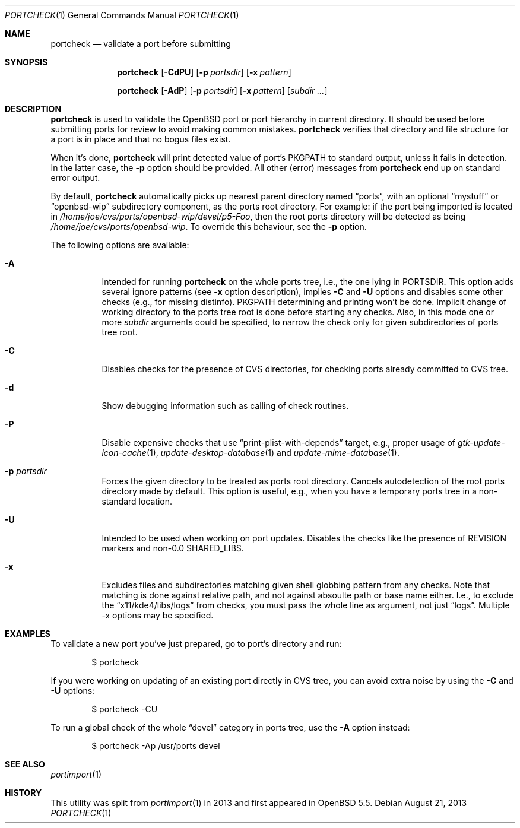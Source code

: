 .\"     $OpenBSD: portcheck.1,v 1.1 2013/08/21 17:00:24 zhuk Exp $
.\"
.\" Copyright (c) 2013 Vadim Zhukov
.\"
.\" Permission to use, copy, modify, and distribute this software for any
.\" purpose with or without fee is hereby granted, provided that the above
.\" copyright notice and this permission notice appear in all copies.
.\"
.\" THE SOFTWARE IS PROVIDED "AS IS" AND THE AUTHOR DISCLAIMS ALL WARRANTIES
.\" WITH REGARD TO THIS SOFTWARE INCLUDING ALL IMPLIED WARRANTIES OF
.\" MERCHANTABILITY AND FITNESS. IN NO EVENT SHALL THE AUTHOR BE LIABLE FOR
.\" ANY SPECIAL, DIRECT, INDIRECT, OR CONSEQUENTIAL DAMAGES OR ANY DAMAGES
.\" WHATSOEVER RESULTING FROM LOSS OF USE, DATA OR PROFITS, WHETHER IN AN
.\" ACTION OF CONTRACT, NEGLIGENCE OR OTHER TORTIOUS ACTION, ARISING OUT OF
.\" OR IN CONNECTION WITH THE USE OR PERFORMANCE OF THIS SOFTWARE.
.\"
.Dd $Mdocdate: August 21 2013 $
.Dt PORTCHECK 1
.Os
.Sh NAME
.Nm portcheck
.Nd validate a port before submitting
.Sh SYNOPSIS
.Nm
.Op Fl CdPU
.Op Fl p Ar portsdir
.Op Fl x Ar pattern
.Pp
.Nm
.Op Fl AdP
.Op Fl p Ar portsdir
.Op Fl x Ar pattern
.Op Ar subdir ...
.Sh DESCRIPTION
.Nm
is used to validate the
.Ox
port or port hierarchy in current directory.
It should be used before submitting ports for review to avoid making
common mistakes.
.Nm
verifies that directory and file structure for a port is in place and
that no bogus files exist.
.Pp
When it's done,
.Nm
will print detected value of port's
.Ev PKGPATH
to standard output, unless it fails in detection.
In the latter case, the
.Fl p
option should be provided.
All other (error) messages from
.Nm
end up on standard error output.
.Pp
By default,
.Nm
automatically picks up nearest parent directory named
.Dq ports ,
with an optional
.Dq mystuff
or
.Dq openbsd-wip
subdirectory component, as the ports root directory.
For example: if the port being imported is located in
.Pa /home/joe/cvs/ports/openbsd-wip/devel/p5-Foo ,
then the root ports directory will be detected as being
.Pa /home/joe/cvs/ports/openbsd-wip .
To override this behaviour, see the
.Fl p
option.
.Pp
The following options are available:
.Bl -tag -width Ds
.It Fl A
Intended for running
.Nm
on the whole ports tree, i.e., the one lying in
.Ev PORTSDIR .
This option adds several ignore patterns (see
.Fl x
option description), implies
.Fl C
and
.Fl U
options and disables some other checks (e.g., for missing distinfo).
.Ev PKGPATH
determining and printing won't be done.
Implicit change of working directory to the ports tree root is done
before starting any checks.
Also, in this mode one or more
.Ar subdir
arguments could be specified, to narrow the check only for given
subdirectories of ports tree root.
.It Fl C
Disables checks for the presence of CVS directories,
for checking ports already committed to CVS tree.
.It Fl d
Show debugging information such as calling of check routines.
.It Fl P
Disable expensive checks that use 
.Dq print-plist-with-depends
target, e.g., proper usage of
.Xr gtk-update-icon-cache 1 ,
.Xr update-desktop-database 1
and
.Xr update-mime-database 1 .
.It Fl p Ar portsdir
Forces the given directory to be treated as ports root directory.
Cancels autodetection of the root ports directory made by default.
This option is useful, e.g., when you have a temporary ports tree in
a non-standard location.
.It Fl U
Intended to be used when working on port updates.
Disables the checks like the presence of REVISION markers and non-0.0
.Ev SHARED_LIBS .
.It Fl x
Excludes files and subdirectories matching given shell globbing pattern
from any checks.
Note that matching is done against relative path, and not against
absoulte path or base name either.
I.e., to exclude the
.Dq x11/kde4/libs/logs
from checks, you must pass the whole line as argument, not just
.Dq logs .
Multiple -x options may be specified.
.El
.Sh EXAMPLES
To validate a new port you've just prepared, go to port's directory and
run:
.Bd -literal -offset indent
$ portcheck
.Ed
.Pp
If you were working on updating of an existing port directly in CVS
tree, you can avoid extra noise by using the
.Fl C
and
.Fl U
options:
.Bd -literal -offset indent
$ portcheck -CU
.Ed
.Pp
To run a global check of the whole
.Dq devel
category in ports tree, use the
.Fl A
option instead:
.Bd -literal -offset indent
$ portcheck -Ap /usr/ports devel
.Ed
.Sh SEE ALSO
.Xr portimport 1
.Sh HISTORY
This utility was split from
.Xr portimport 1
in 2013 and first appeared in
.Ox 5.5 .
